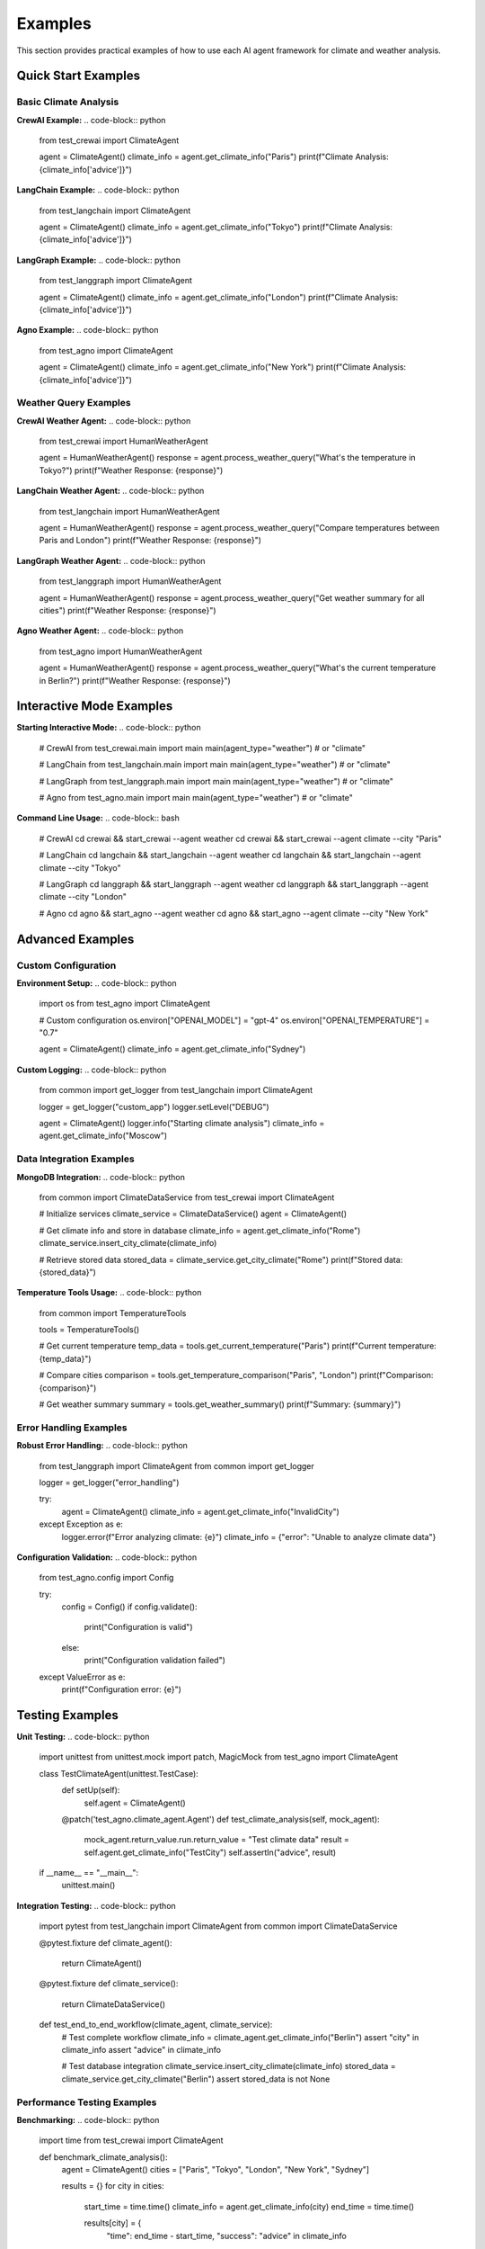 Examples
========

This section provides practical examples of how to use each AI agent framework for climate and weather analysis.

Quick Start Examples
-------------------

Basic Climate Analysis
~~~~~~~~~~~~~~~~~~~~~

**CrewAI Example:**
.. code-block:: python
   
   from test_crewai import ClimateAgent
   
   agent = ClimateAgent()
   climate_info = agent.get_climate_info("Paris")
   print(f"Climate Analysis: {climate_info['advice']}")

**LangChain Example:**
.. code-block:: python
   
   from test_langchain import ClimateAgent
   
   agent = ClimateAgent()
   climate_info = agent.get_climate_info("Tokyo")
   print(f"Climate Analysis: {climate_info['advice']}")

**LangGraph Example:**
.. code-block:: python
   
   from test_langgraph import ClimateAgent
   
   agent = ClimateAgent()
   climate_info = agent.get_climate_info("London")
   print(f"Climate Analysis: {climate_info['advice']}")

**Agno Example:**
.. code-block:: python
   
   from test_agno import ClimateAgent
   
   agent = ClimateAgent()
   climate_info = agent.get_climate_info("New York")
   print(f"Climate Analysis: {climate_info['advice']}")

Weather Query Examples
~~~~~~~~~~~~~~~~~~~~~

**CrewAI Weather Agent:**
.. code-block:: python
   
   from test_crewai import HumanWeatherAgent
   
   agent = HumanWeatherAgent()
   response = agent.process_weather_query("What's the temperature in Tokyo?")
   print(f"Weather Response: {response}")

**LangChain Weather Agent:**
.. code-block:: python
   
   from test_langchain import HumanWeatherAgent
   
   agent = HumanWeatherAgent()
   response = agent.process_weather_query("Compare temperatures between Paris and London")
   print(f"Weather Response: {response}")

**LangGraph Weather Agent:**
.. code-block:: python
   
   from test_langgraph import HumanWeatherAgent
   
   agent = HumanWeatherAgent()
   response = agent.process_weather_query("Get weather summary for all cities")
   print(f"Weather Response: {response}")

**Agno Weather Agent:**
.. code-block:: python
   
   from test_agno import HumanWeatherAgent
   
   agent = HumanWeatherAgent()
   response = agent.process_weather_query("What's the current temperature in Berlin?")
   print(f"Weather Response: {response}")

Interactive Mode Examples
------------------------

**Starting Interactive Mode:**
.. code-block:: python
   
   # CrewAI
   from test_crewai.main import main
   main(agent_type="weather")  # or "climate"
   
   # LangChain
   from test_langchain.main import main
   main(agent_type="weather")  # or "climate"
   
   # LangGraph
   from test_langgraph.main import main
   main(agent_type="weather")  # or "climate"
   
   # Agno
   from test_agno.main import main
   main(agent_type="weather")  # or "climate"

**Command Line Usage:**
.. code-block:: bash
   
   # CrewAI
   cd crewai && start_crewai --agent weather
   cd crewai && start_crewai --agent climate --city "Paris"
   
   # LangChain
   cd langchain && start_langchain --agent weather
   cd langchain && start_langchain --agent climate --city "Tokyo"
   
   # LangGraph
   cd langgraph && start_langgraph --agent weather
   cd langgraph && start_langgraph --agent climate --city "London"
   
   # Agno
   cd agno && start_agno --agent weather
   cd agno && start_agno --agent climate --city "New York"

Advanced Examples
----------------

Custom Configuration
~~~~~~~~~~~~~~~~~~~

**Environment Setup:**
.. code-block:: python
   
   import os
   from test_agno import ClimateAgent
   
   # Custom configuration
   os.environ["OPENAI_MODEL"] = "gpt-4"
   os.environ["OPENAI_TEMPERATURE"] = "0.7"
   
   agent = ClimateAgent()
   climate_info = agent.get_climate_info("Sydney")

**Custom Logging:**
.. code-block:: python
   
   from common import get_logger
   from test_langchain import ClimateAgent
   
   logger = get_logger("custom_app")
   logger.setLevel("DEBUG")
   
   agent = ClimateAgent()
   logger.info("Starting climate analysis")
   climate_info = agent.get_climate_info("Moscow")

Data Integration Examples
~~~~~~~~~~~~~~~~~~~~~~~~

**MongoDB Integration:**
.. code-block:: python
   
   from common import ClimateDataService
   from test_crewai import ClimateAgent
   
   # Initialize services
   climate_service = ClimateDataService()
   agent = ClimateAgent()
   
   # Get climate info and store in database
   climate_info = agent.get_climate_info("Rome")
   climate_service.insert_city_climate(climate_info)
   
   # Retrieve stored data
   stored_data = climate_service.get_city_climate("Rome")
   print(f"Stored data: {stored_data}")

**Temperature Tools Usage:**
.. code-block:: python
   
   from common import TemperatureTools
   
   tools = TemperatureTools()
   
   # Get current temperature
   temp_data = tools.get_current_temperature("Paris")
   print(f"Current temperature: {temp_data}")
   
   # Compare cities
   comparison = tools.get_temperature_comparison("Paris", "London")
   print(f"Comparison: {comparison}")
   
   # Get weather summary
   summary = tools.get_weather_summary()
   print(f"Summary: {summary}")

Error Handling Examples
~~~~~~~~~~~~~~~~~~~~~~

**Robust Error Handling:**
.. code-block:: python
   
   from test_langgraph import ClimateAgent
   from common import get_logger
   
   logger = get_logger("error_handling")
   
   try:
       agent = ClimateAgent()
       climate_info = agent.get_climate_info("InvalidCity")
   except Exception as e:
       logger.error(f"Error analyzing climate: {e}")
       climate_info = {"error": "Unable to analyze climate data"}

**Configuration Validation:**
.. code-block:: python
   
   from test_agno.config import Config
   
   try:
       config = Config()
       if config.validate():
           print("Configuration is valid")
       else:
           print("Configuration validation failed")
   except ValueError as e:
       print(f"Configuration error: {e}")

Testing Examples
---------------

**Unit Testing:**
.. code-block:: python
   
   import unittest
   from unittest.mock import patch, MagicMock
   from test_agno import ClimateAgent
   
   class TestClimateAgent(unittest.TestCase):
       def setUp(self):
           self.agent = ClimateAgent()
       
       @patch('test_agno.climate_agent.Agent')
       def test_climate_analysis(self, mock_agent):
           mock_agent.return_value.run.return_value = "Test climate data"
           result = self.agent.get_climate_info("TestCity")
           self.assertIn("advice", result)
   
   if __name__ == "__main__":
       unittest.main()

**Integration Testing:**
.. code-block:: python
   
   import pytest
   from test_langchain import ClimateAgent
   from common import ClimateDataService
   
   @pytest.fixture
   def climate_agent():
       return ClimateAgent()
   
   @pytest.fixture
   def climate_service():
       return ClimateDataService()
   
   def test_end_to_end_workflow(climate_agent, climate_service):
       # Test complete workflow
       climate_info = climate_agent.get_climate_info("Berlin")
       assert "city" in climate_info
       assert "advice" in climate_info
       
       # Test database integration
       climate_service.insert_city_climate(climate_info)
       stored_data = climate_service.get_city_climate("Berlin")
       assert stored_data is not None

Performance Testing Examples
~~~~~~~~~~~~~~~~~~~~~~~~~~~

**Benchmarking:**
.. code-block:: python
   
   import time
   from test_crewai import ClimateAgent
   
   def benchmark_climate_analysis():
       agent = ClimateAgent()
       cities = ["Paris", "Tokyo", "London", "New York", "Sydney"]
       
       results = {}
       for city in cities:
           start_time = time.time()
           climate_info = agent.get_climate_info(city)
           end_time = time.time()
           
           results[city] = {
               "time": end_time - start_time,
               "success": "advice" in climate_info
           }
       
       return results
   
   # Run benchmark
   benchmark_results = benchmark_climate_analysis()
   for city, result in benchmark_results.items():
       print(f"{city}: {result['time']:.2f}s ({result['success']})")

**Memory Profiling:**
.. code-block:: python
   
   import psutil
   import os
   from test_langchain import ClimateAgent
   
   def profile_memory_usage():
       process = psutil.Process(os.getpid())
       initial_memory = process.memory_info().rss / 1024 / 1024  # MB
       
       agent = ClimateAgent()
       agent_memory = process.memory_info().rss / 1024 / 1024  # MB
       
       climate_info = agent.get_climate_info("Paris")
       final_memory = process.memory_info().rss / 1024 / 1024  # MB
       
       return {
           "initial": initial_memory,
           "after_agent": agent_memory,
           "after_analysis": final_memory,
           "agent_overhead": agent_memory - initial_memory,
           "analysis_overhead": final_memory - agent_memory
       }
   
   # Run memory profile
   memory_profile = profile_memory_usage()
   print(f"Memory Profile: {memory_profile}")

Complete Application Example
---------------------------

**Full Application with Error Handling:**
.. code-block:: python
   
   import os
   import sys
   from typing import Optional
   from common import get_logger
   from test_agno import ClimateAgent, HumanWeatherAgent
   
   logger = get_logger("complete_app")
   
   class ClimateWeatherApp:
       def __init__(self):
           self.climate_agent = None
           self.weather_agent = None
           self.setup_agents()
       
       def setup_agents(self):
           """Initialize agents with error handling."""
           try:
               self.climate_agent = ClimateAgent()
               self.weather_agent = HumanWeatherAgent()
               logger.info("Agents initialized successfully")
           except Exception as e:
               logger.error(f"Failed to initialize agents: {e}")
               sys.exit(1)
       
       def analyze_climate(self, city: str) -> Optional[dict]:
           """Analyze climate for a city."""
           try:
               logger.info(f"Analyzing climate for {city}")
               return self.climate_agent.get_climate_info(city)
           except Exception as e:
               logger.error(f"Climate analysis failed for {city}: {e}")
               return None
       
       def get_weather_info(self, query: str) -> Optional[str]:
           """Get weather information."""
           try:
               logger.info(f"Processing weather query: {query}")
               return self.weather_agent.process_weather_query(query)
           except Exception as e:
               logger.error(f"Weather query failed: {e}")
               return None
       
       def run_interactive_mode(self, agent_type: str = "weather"):
           """Run interactive mode."""
           try:
               if agent_type == "weather":
                   self.weather_agent.start_interactive_mode()
               else:
                   self.climate_agent.start_interactive_mode()
           except KeyboardInterrupt:
               logger.info("Interactive mode interrupted by user")
           except Exception as e:
               logger.error(f"Interactive mode failed: {e}")
       
       def cleanup(self):
           """Clean up resources."""
           try:
               if self.climate_agent:
                   self.climate_agent.close()
               if self.weather_agent:
                   self.weather_agent.close()
               logger.info("Cleanup completed")
           except Exception as e:
               logger.error(f"Cleanup failed: {e}")
   
   def main():
       """Main application entry point."""
       app = ClimateWeatherApp()
       
       try:
           # Example usage
           climate_info = app.analyze_climate("Paris")
           if climate_info:
               print(f"Climate Analysis: {climate_info['advice']}")
           
           weather_info = app.get_weather_info("What's the temperature in Tokyo?")
           if weather_info:
               print(f"Weather Info: {weather_info}")
           
           # Run interactive mode
           app.run_interactive_mode("weather")
           
       finally:
           app.cleanup()
   
   if __name__ == "__main__":
       main()

These examples demonstrate the practical usage of each framework and provide a foundation for building more complex applications. 